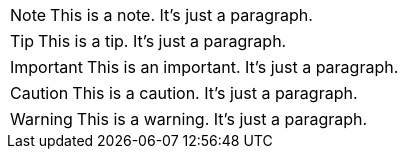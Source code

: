 [#the_note.role_1.role_2]
NOTE: This is a note.
It's just a paragraph.

[#the_tip.role_1.role_2]
TIP: This is a tip.
It's just a paragraph.

[#the_important.role_1.role_2]
IMPORTANT: This is an important.
It's just a paragraph.

[#the_caution.role_1.role_2]
CAUTION: This is a caution.
It's just a paragraph.

[#the_warning.role_1.role_2]
WARNING: This is a warning.
It's just a paragraph.
